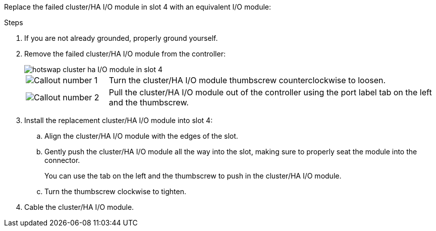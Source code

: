 
// New include specific to g-platform family because the hardware hot-swap steps for a cluster/HA I/O module in slot 4 are unique to g-platforms.

Replace the failed cluster/HA I/O module in slot 4 with an equivalent I/O module:


.Steps

. If you are not already grounded, properly ground yourself. 

. Remove the failed cluster/HA I/O module from the controller:
+

image::../media/drw_g_io_module_hotswap_slot4_ieops-2366.svg[hotswap cluster ha I/O module in slot 4]
+
[cols="1,4"]
|===
a|
image::../media/icon_round_1.png[Callout number 1]
a|
Turn the cluster/HA I/O module thumbscrew counterclockwise to loosen.
a|
image::../media/icon_round_2.png[Callout number 2]
a|
Pull the cluster/HA I/O module out of the controller using the port label tab on the left and the thumbscrew.

|===

. Install the replacement cluster/HA I/O module into slot 4:

.. Align the cluster/HA I/O module with the edges of the slot.

.. Gently push the cluster/HA I/O module all the way into the slot, making sure to properly seat the module into the connector.
+
You can use the tab on the left and the thumbscrew to push in the cluster/HA I/O module.
+
.. Turn the thumbscrew clockwise to tighten.

. Cable the cluster/HA I/O module.